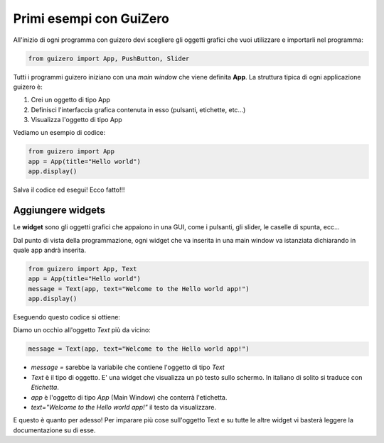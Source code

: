 ========================
Primi esempi con GuiZero
========================


All'inizio di ogni programma con guizero devi scegliere gli oggetti grafici che vuoi utilizzare e importarli nel programma:


.. code:: python
    
    from guizero import App, PushButton, Slider
    

Tutti i programmi guizero iniziano con una *main window* che viene definita **App**. La struttura tipica di ogni applicazione guizero è:

#. Crei un oggetto di tipo App

#. Definisci l'interfaccia grafica contenuta in esso (pulsanti, etichette, etc...)

#. Visualizza l'oggetto di tipo App

Vediamo un esempio di codice:


.. code:: python
    
    from guizero import App
    app = App(title="Hello world")
    app.display()

    
Salva il codice ed esegui! Ecco fatto!!!



Aggiungere widgets
==================


Le **widget** sono gli oggetti grafici che appaiono in una GUI, come i pulsanti, gli slider, le caselle di spunta, ecc...

Dal punto di vista della programmazione, ogni widget che va inserita in una main window va istanziata dichiarando in quale app
andrà inserita.


.. code:: python

    from guizero import App, Text
    app = App(title="Hello world")
    message = Text(app, text="Welcome to the Hello world app!")
    app.display()
    
Eseguendo questo codice si ottiene:

.. image:: images/hello-world.png


Diamo un occhio all'oggetto `Text` più da vicino:

.. code:: python

    message = Text(app, text="Welcome to the Hello world app!")


* `message =` sarebbe la variabile che contiene l'oggetto di tipo `Text`

* `Text` è il tipo di oggetto. E' una widget che visualizza un pò testo sullo schermo. In italiano di solito si traduce con `Etichetta`.

* `app` è l'oggetto di tipo `App` (Main Window) che conterrà l'etichetta.

* `text="Welcome to the Hello world app!"` il testo da visualizzare.


E questo è quanto per adesso! Per imparare più cose sull'oggetto Text e su tutte le altre widget vi basterà leggere la documentazione su di esse.

